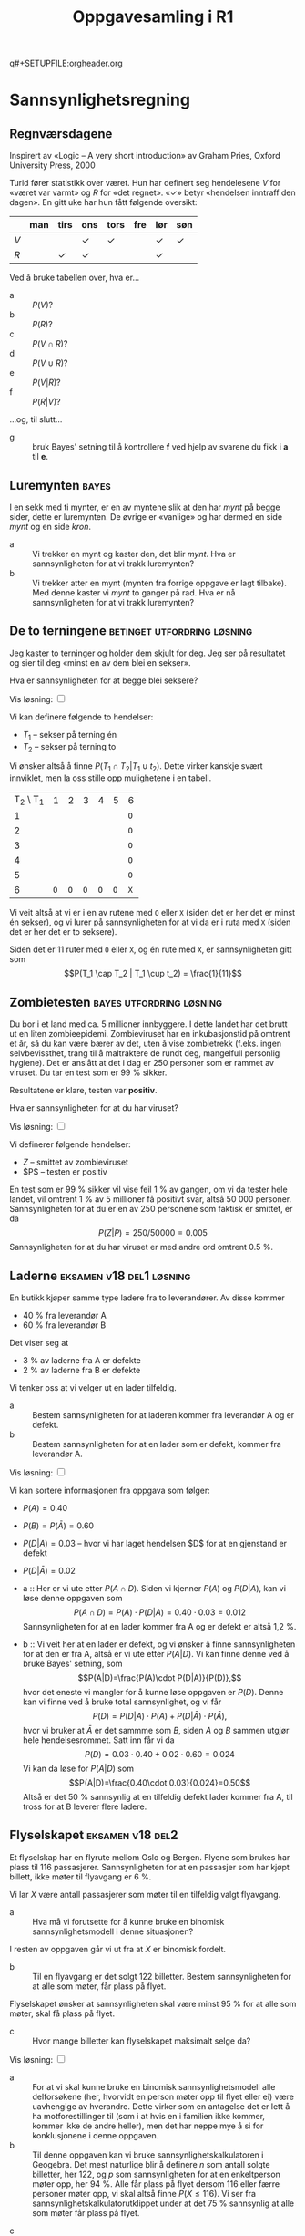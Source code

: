 q#+SETUPFILE:orgheader.org
#+TITLE:Oppgavesamling i R1

#+BEGIN_EXPORT html
<script type="text/javascript" language="JavaScript"> org_html_manager.set("BASE_URL_QUESTIONS", "https://github.com/tarjeiba/r1/issues/new/");</script>
#+END_EXPORT

#+BEGIN_SRC emacs-lisp :eval export :exports none
(add-to-list 'org-html-infojs-options '(sdepth . "2"))
#+END_SRC

* Sannsynlighetsregning
:PROPERTIES:
:custom_id: sannsynlighetsregning
:END:

** Regnværsdagene
:PROPERTIES:
:CUSTOM_ID: sanns-regnvaersdagene
:END:

#+BEGIN_NOTES
Inspirert av «Logic -- A very short introduction» av Graham Pries, Oxford University Press, 2000
#+END_NOTES

Turid fører statistikk over været. Hun har definert seg hendelesene $V$ for «været var varmt» og $R$ for «det regnet». «✓» betyr «hendelsen inntraff den dagen». En gitt uke har hun fått følgende oversikt:

|     | man | tirs | ons | tors | fre | lør | søn |
|-----+-----+------+-----+------+-----+-----+-----|
| $V$ |     |      | ✓   | ✓    |     | ✓   | ✓   |
| $R$ |     | ✓    | ✓   |      |     | ✓   |     |

Ved å bruke tabellen over, hva er...
- a :: $P(V)$?
- b :: $P(R)$?
- c :: $P(V∩R)$?
- d :: $P(V∪R)$?
- e :: $P(V|R)$?
- f :: $P(R|V)$?

...og, til slutt...
- g :: bruk Bayes' setning til å kontrollere *f* ved hjelp av svarene du fikk i *a* til *e*.
** Luremynten                                                                         :bayes:
:PROPERTIES:
:custom_id: luremynten
:END:
I en sekk med ti mynter, er en av myntene slik at den har /mynt/ på begge sider, dette er luremynten. De øvrige er «vanlige» og har dermed en side /mynt/ og en side /kron/.

- a :: Vi trekker en mynt og kaster den, det blir /mynt/. Hva er sannsynligheten for at vi trakk luremynten?
- b :: Vi trekker atter en mynt (mynten fra forrige oppgave er lagt tilbake). Med denne kaster vi /mynt/ to ganger på rad. Hva er nå sannsynligheten for at vi trakk luremynten?
** De to terningene                                             :betinget:utfordring:løsning:
:PROPERTIES:
:CUSTOM_ID: sanns-detoterningene
:END:
Jeg kaster to terninger og holder dem skjult for deg. Jeg ser på resultatet og sier til deg «minst en av dem blei en sekser».

Hva er sannsynligheten for at begge blei seksere?


#+BEGIN_EXPORT html
<label for="toggle-1">Vis løsning: </label>
<input type="checkbox" id="toggle-1">
#+END_EXPORT
#+BEGIN_LOESNING
Vi kan definere følgende to hendelser:
- $T_1$ -- sekser på terning én
- $T_2$ -- sekser på terning to

Vi ønsker altså å finne $P(T_1 \cap T_2 | T_1 \cup t_2)$. Dette virker kanskje svært innviklet, men la oss stille opp mulighetene i en tabell.

| T_2 \ T_1 |   1 |   2 |   3 |   4 |   5 | 6   |
|         1 |     |     |     |     |     | ~O~ |
|         2 |     |     |     |     |     | ~O~ |
|         3 |     |     |     |     |     | ~O~ |
|         4 |     |     |     |     |     | ~O~ |
|         5 |     |     |     |     |     | ~O~ |
|         6 | ~O~ | ~O~ | ~O~ | ~O~ | ~O~ | ~X~ |

Vi veit altså at vi er i en av rutene med ~O~ eller ~X~ (siden det er her det er minst én sekser), og vi lurer på sannsynligheten for at vi da er i ruta med ~X~ (siden det er her det er to seksere).

Siden det er 11 ruter med ~O~ eller ~X~, og én rute med ~X~, er sannsynligheten gitt som
$$P(T_1 \cap T_2 | T_1 \cup t_2) = \frac{1}{11}$$
#+END_LOESNING

** Zombietesten                                                    :bayes:utfordring:løsning:
:PROPERTIES:
:CUSTOM_ID: sannsynlighet-zombietesten
:END:
Du bor i et land med ca. 5 millioner innbyggere. I dette landet har det brutt ut en liten zombieepidemi. Zombieviruset har en inkubasjonstid på omtrent et år, så du kan være bærer av det, uten å vise zombietrekk (f.eks. ingen selvbevissthet, trang til å maltraktere de rundt deg, mangelfull personlig hygiene). Det er anslått at det i dag er 250 personer som er rammet av viruset. Du tar en test som er 99 % sikker.

[[fig:zombietesten.png]]

Resultatene er klare, testen var *positiv*.

Hva er sannsynligheten for at du har viruset?

#+BEGIN_EXPORT html
<label for="toggle-1">Vis løsning: </label>
<input type="checkbox" id="toggle-1">
#+END_EXPORT
#+BEGIN_LOESNING
Vi definerer følgende hendelser:
- $Z$ -- smittet av zombieviruset
- $P$ -- testen er positiv

En test som er 99 % sikker vil vise feil 1 % av gangen, om vi da tester hele landet, vil omtrent 1 % av 5 millioner få positivt svar, altså 50 000 personer. Sannsynligheten for at du er en av 250 personene som faktisk er smittet, er da $$P(Z|P)=250/50000=0.005$$ Sannsynligheten for at du har viruset er med andre ord omtrent 0.5 %.
#+END_LOESNING

** Laderne                                                         :eksamen:v18:del1:løsning:
:PROPERTIES:
:CUSTOM_ID: sannsynlighet-laderne
:END:
En butikk kjøper samme type ladere fra to leverandører. Av disse kommer
- 40 % fra leverandør A
- 60 % fra leverandør B

Det viser seg at 
- 3 % av laderne fra A er defekte
- 2 % av laderne fra B er defekte

Vi tenker oss at vi velger ut en lader tilfeldig.

- a :: Bestem sannsynligheten for at laderen kommer fra leverandør A og er defekt.
- b :: Bestem sannsynligheten for at en lader som er defekt, kommer fra leverandør A.

#+BEGIN_EXPORT html
<label for="toggle-1">Vis løsning: </label>
<input type="checkbox" id="toggle-1">
#+END_EXPORT
#+BEGIN_LOESNING
Vi kan sortere informasjonen fra oppgava som følger:
- $P(A)=0.40$
- $P(B)=P(\bar{A})=0.60$
- $P(D|A)=0.03$ -- hvor vi har laget hendelsen $D$ for at en gjenstand er defekt
- $P(D|\bar{A})=0.02$

- a :: Her er vi ute etter $P(A\cap D)$. Siden vi kjenner $P(A)$ og $P(D|A)$, kan vi løse denne oppgaven som $$P(A\cap D)=P(A)\cdot P(D|A)=0.40\cdot 0.03=0.012$$ Sannsynligheten for at en lader kommer fra A og er defekt er altså 1,2 %.

- b :: Vi veit her at en lader er defekt, og vi ønsker å finne sannsynligheten for at den er fra A, altså er vi ute etter $P(A|D)$. Vi kan finne denne ved å bruke Bayes' setning, som $$P(A|D)=\frac{P(A)\cdot P(D|A)}{P(D)},$$ hvor det eneste vi mangler for å kunne løse oppgaven er $P(D)$. Denne kan vi finne ved å bruke total sannsynlighet, og vi får $$P(D)=P(D|A)\cdot P(A) + P(D|\bar{A})\cdot P(\bar{A}),$$ hvor vi bruker at $\bar{A}$ er det sammme som $B$, siden $A$ og $B$ sammen utgjør hele hendelsesrommet. Satt inn får vi da $$P(D)=0.03\cdot 0.40 + 0.02\cdot 0.60=0.024$$Vi kan da løse for $P(A|D)$ som $$P(A|D)=\frac{0.40\cdot 0.03}{0.024}=0.50$$Altså er det 50 % sannsynlig at en tilfeldig defekt lader kommer fra A, til tross for at B leverer flere ladere.
#+END_LOESNING

** Flyselskapet                                                            :eksamen:v18:del2:
:PROPERTIES:
:CUSTOM_ID: sannsynlighet-flyselskapet
:END:
Et flyselskap har en flyrute mellom Oslo og Bergen. Flyene som brukes har plass til 116 passasjerer. Sannsynligheten for at en passasjer som har kjøpt billett, ikke møter til flyavgang er 6 %.

Vi lar /X/ være antall passasjerer som møter til en tilfeldig valgt flyavgang.

- a :: Hva må vi forutsette for å kunne bruke en binomisk sannsynlighetsmodell i denne situasjonen?

I resten av oppgaven går vi ut fra at /X/ er binomisk fordelt.

- b :: Til en flyavgang er det solgt 122 billetter. Bestem sannsynligheten for at alle som møter, får plass på flyet.

Flyselskapet ønsker at sannsynligheten skal være minst 95 % for at alle som møter, skal få plass på flyet.

- c :: Hvor mange billetter kan flyselskapet maksimalt selge da?

#+BEGIN_EXPORT html
<label for="toggle-1">Vis løsning: </label>
<input type="checkbox" id="toggle-1">
#+END_EXPORT
#+BEGIN_LOESNING
- a :: For at vi skal kunne bruke en binomisk sannsynlighetsmodell alle delforsøkene (her, hvorvidt en person møter opp til flyet eller ei) være uavhengige av hverandre. Dette virker som en antagelse det er lett å ha motforestillinger til (som i at hvis en i familien ikke kommer, kommer ikke de andre heller), men det har neppe mye å si for konklusjonene i denne oppgaven.
- b :: Til denne oppgaven kan vi bruke sannsynlighetskalkulatoren i Geogebra. Det mest naturlige blir å definere $n$ som antall solgte billetter, her 122, og $p$ som sannsynligheten for at en enkeltperson møter opp, her 94 %. Alle får plass på flyet dersom 116 eller færre personer møter opp, vi skal altså finne $P(X\leq 116)$. Vi ser fra sannsynlighetskalkulatorutklippet under at det 75 % sannsynlig at alle som møter får plass på flyet.
[[fig:oppgaver_20180913_214648.png]]

- c :: Dersom flyselskapet ønsker at det skal være minst 95 % sannsynlig at alle som møter får plass på flyet, må de altså selge et antall mellom 116 (alle får garantert plass) og 122 (75 % sannsynlig at alle får plass) billetter. Ved å endre $n$ i sannsynlighetskalkulatoren, finner vi at ved 119 solgte billetter, er det 98 % sannsynlig at alle som møter opp får plass, mens det ved 120 solgte billetter er 93 % sannsynlig at alle som møter opp får plass. Dersom de ønsker at det skal være minst 95 % sannsynlig at alle som møter opp får plass, kan de med andre ord ikke selge flere enn 119 billetter.
#+END_LOESNING

** Nøkkelboksene                                                           :eksamen:h17:del1:
:PROPERTIES:
:CUSTOM_ID: sannsynlighet-noekkelboksene
:END:
En nøkkelboks er en boks med plass til nøkler. Noen slike bokser har kodelås.

For én type nøkkelboks lages en kode ved å stille inn fire tal. Hvert tall velges blant tallene 0 til 9. Et tall kan velges flere ganger. Tallene må være stilt i en bestemt rekkefølge.

[[fig:h17_d1_5a.png]]

- a :: Hvor mange ulike koder finnes det for denne typen nøkkelboks?

For en annen type nøkkelboks lages en kode ved å belge et bestemt antall forskjellige tall blant tallene 0 til 9. Tallene trenger ikke å være stilt inn i en bestemt rekkefølge.

[[fig:h17_d1_5b.png]]

- b :: Hvor mange ulike koder finnes det for denne typen nøkkelboks dersom koden skal bestå av fire forskjellige tall?
- c :: Hvor mange tall må koden bestå av for at antallet mulige koder skal bli størst mulig? Hvor mange mulige koder er det da?

** Spillelista                                                             :eksamen:h17:del2:
:PROPERTIES:
:CUSTOM_ID: sannsynlighet-spillelista
:END:
Jakob har en spilleliste med 20 sanger på mobilen sin. Fire av sangene på spillelisten er med artisten Kygo. Programmet spiller av sangene i tilfeldig rekkefølge (shuffle) med tilbakelegging. Det vil si at samme sang kan bli spilt av flere ganger etter hverandre.

- a :: Forklar at sannsynligheten alltid er $p = 0,2$ for at neste sang som blir spilt, er med Kygo.
- b :: Jakob vil høre på fem avspillinger fra spillelisten. Bestem sannsynligheten for at nøyaktig to av sangene han spiller, er med Kygo.
- c :: Hvor mange avspillinger må han høre på for at sannsynligheten for å høre minst én sang med Kygo skal være større enn 90 %?

** Nøklene                                                                 :eksamen:h16:del1:
:PROPERTIES:
:CUSTOM_ID: sannsynlighet-noeklene
:END:

I en fabrikk er det to maskiner, maskin A og maskin B, som produserer samme type nøkler.
- 4 % av nøklene fra maskin A er defekte.
- 1 % av nøklene fra maskin B er defekte.
- Maskin B produserer dobbelt så mange nøkler som maskin A.

En nøkkel blir valgt tilfeldig fra lageret.

- a :: Bestem sannsynligheten for at nøkkelen er defekt.

Det viser seg at den valgte nøkkelen er defekt.

- b :: Bestem sannsynligheten for at nøkkelen ble produsert av maskin A.

** Lottospillet                                                            :eksamen:h16:del2:
:PROPERTIES:
:CUSTOM_ID: sannsynlighet-lottospillet
:END:

I pengespillet Lotto legges 34 kuler i en beholder. Hver kule er nummerert med ett av tallene fra 1 til 34. Sju kuler trekkes tilfeldig uten tilbakelegging. Tallene på de sju kulene er vinnertallene.

Når du spiller Lotto, krysser du av sju av tallene fra 1 til 34 på en kupong.

- a :: Hvor mange måter kan du velge ut sju av de 34 tallene?

Tore har levert inn en lottokupong der han har krysset av tallene.
$$3, 5, 11, 18, 21, 25, 32$$

- b :: Bestem sannsynligheten for at Tore får nøyaktig 5 rette.

Tore ser lottotrekningen på TV. etter at det er trukket ut fire tall, går strømmen, og TV-en går i svart. Tallene som til da er trukket ut, er 5, 21, 3, og 11.

- c :: Bestem sannsynligheten for at Tore får sju rette på lottokupongen sin.


* Algebra
:PROPERTIES:
:custom_id: algebra
:END:
** Forenkling                                                              :eksamen:v18:del1:
:PROPERTIES:
:custom_id: forenkling
:END:
Skriv så enkelt som mulig \[\frac{1}{2x-2} + \frac{2}{x-3} - \frac{x-2}{x^2 - 4x + 3}\] 
** Divisjon som går opp                                                    :eksamen:v18:del1:
:PROPERTIES:
:custom_id: divisjonsomgaaropp
:END:
Funksjonen $f$ er gitt ved \[f(x) = x^3 + k\cdot x + 12\]
- a :: Bestem $k$ slik at divisjonen $f(x):(x-1)$ går opp.
- b :: Sett inn verdien for $k$ fra oppgave a), og bruk blant annet polynomdivisjon til skrive $f(x)$ som et produkt av lineære faktorer.
- c :: Løs ulikheten \[\frac{x^2 - x - 12}{x - 1} > 0\]
